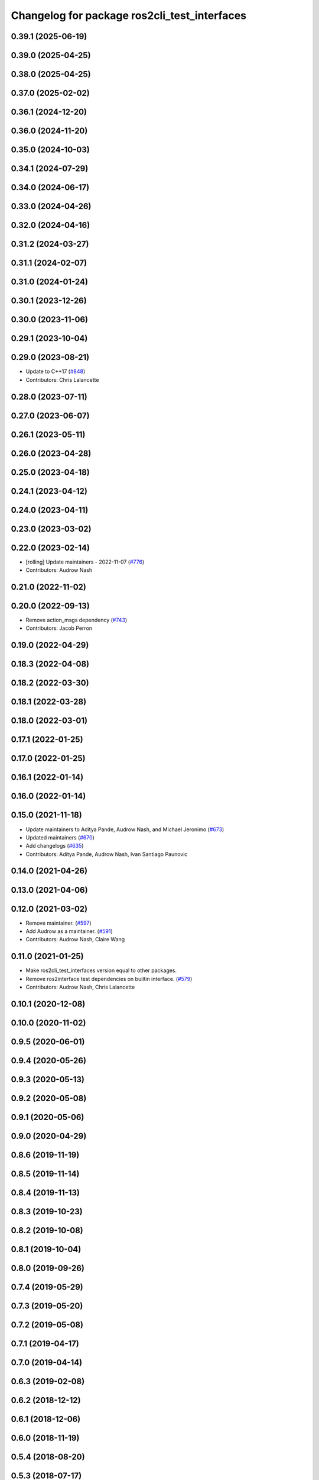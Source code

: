 ^^^^^^^^^^^^^^^^^^^^^^^^^^^^^^^^^^^^^^^^^^^^^
Changelog for package ros2cli_test_interfaces
^^^^^^^^^^^^^^^^^^^^^^^^^^^^^^^^^^^^^^^^^^^^^

0.39.1 (2025-06-19)
-------------------

0.39.0 (2025-04-25)
-------------------

0.38.0 (2025-04-25)
-------------------

0.37.0 (2025-02-02)
-------------------

0.36.1 (2024-12-20)
-------------------

0.36.0 (2024-11-20)
-------------------

0.35.0 (2024-10-03)
-------------------

0.34.1 (2024-07-29)
-------------------

0.34.0 (2024-06-17)
-------------------

0.33.0 (2024-04-26)
-------------------

0.32.0 (2024-04-16)
-------------------

0.31.2 (2024-03-27)
-------------------

0.31.1 (2024-02-07)
-------------------

0.31.0 (2024-01-24)
-------------------

0.30.1 (2023-12-26)
-------------------

0.30.0 (2023-11-06)
-------------------

0.29.1 (2023-10-04)
-------------------

0.29.0 (2023-08-21)
-------------------
* Update to C++17 (`#848 <https://github.com/ros2/ros2cli/issues/848>`_)
* Contributors: Chris Lalancette

0.28.0 (2023-07-11)
-------------------

0.27.0 (2023-06-07)
-------------------

0.26.1 (2023-05-11)
-------------------

0.26.0 (2023-04-28)
-------------------

0.25.0 (2023-04-18)
-------------------

0.24.1 (2023-04-12)
-------------------

0.24.0 (2023-04-11)
-------------------

0.23.0 (2023-03-02)
-------------------

0.22.0 (2023-02-14)
-------------------
* [rolling] Update maintainers - 2022-11-07 (`#776 <https://github.com/ros2/ros2cli/issues/776>`_)
* Contributors: Audrow Nash

0.21.0 (2022-11-02)
-------------------

0.20.0 (2022-09-13)
-------------------
* Remove action_msgs dependency (`#743 <https://github.com/ros2/ros2cli/issues/743>`_)
* Contributors: Jacob Perron

0.19.0 (2022-04-29)
-------------------

0.18.3 (2022-04-08)
-------------------

0.18.2 (2022-03-30)
-------------------

0.18.1 (2022-03-28)
-------------------

0.18.0 (2022-03-01)
-------------------

0.17.1 (2022-01-25)
-------------------

0.17.0 (2022-01-25)
-------------------

0.16.1 (2022-01-14)
-------------------

0.16.0 (2022-01-14)
-------------------

0.15.0 (2021-11-18)
-------------------
* Update maintainers to Aditya Pande, Audrow Nash, and Michael Jeronimo (`#673 <https://github.com/ros2/ros2cli/issues/673>`_)
* Updated maintainers (`#670 <https://github.com/ros2/ros2cli/issues/670>`_)
* Add changelogs (`#635 <https://github.com/ros2/ros2cli/issues/635>`_)
* Contributors: Aditya Pande, Audrow Nash, Ivan Santiago Paunovic

0.14.0 (2021-04-26)
-------------------

0.13.0 (2021-04-06)
-------------------

0.12.0 (2021-03-02)
-------------------
* Remove maintainer. (`#597 <https://github.com/ros2/ros2cli/issues/597>`_)
* Add Audrow as a maintainer. (`#591 <https://github.com/ros2/ros2cli/issues/591>`_)
* Contributors: Audrow Nash, Claire Wang

0.11.0 (2021-01-25)
-------------------
* Make ros2cli_test_interfaces version equal to other packages.
* Remove ros2interface test dependencies on builtin interface. (`#579 <https://github.com/ros2/ros2cli/issues/579>`_)
* Contributors: Audrow Nash, Chris Lalancette

0.10.1 (2020-12-08)
-------------------

0.10.0 (2020-11-02)
-------------------

0.9.5 (2020-06-01)
------------------

0.9.4 (2020-05-26)
------------------

0.9.3 (2020-05-13)
------------------

0.9.2 (2020-05-08)
------------------

0.9.1 (2020-05-06)
------------------

0.9.0 (2020-04-29)
------------------

0.8.6 (2019-11-19)
------------------

0.8.5 (2019-11-14)
------------------

0.8.4 (2019-11-13)
------------------

0.8.3 (2019-10-23)
------------------

0.8.2 (2019-10-08)
------------------

0.8.1 (2019-10-04)
------------------

0.8.0 (2019-09-26)
------------------

0.7.4 (2019-05-29)
------------------

0.7.3 (2019-05-20)
------------------

0.7.2 (2019-05-08)
------------------

0.7.1 (2019-04-17)
------------------

0.7.0 (2019-04-14)
------------------

0.6.3 (2019-02-08)
------------------

0.6.2 (2018-12-12)
------------------

0.6.1 (2018-12-06)
------------------

0.6.0 (2018-11-19)
------------------

0.5.4 (2018-08-20)
------------------

0.5.3 (2018-07-17)
------------------

0.5.2 (2018-06-28)
------------------

0.5.1 (2018-06-27 12:27)
------------------------

0.5.0 (2018-06-27 12:17)
------------------------

0.4.0 (2017-12-08)
------------------
